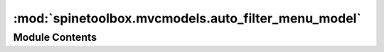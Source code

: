 :mod:`spinetoolbox.mvcmodels.auto_filter_menu_model`
====================================================

.. py:module:: spinetoolbox.mvcmodels.auto_filter_menu_model

.. autoapi-nested-parse::

   A model for the auto filter menu widget.

   :authors: M. Marin (KTH)
   :date:   7.10.2019



Module Contents
---------------

.. py:class:: AutoFilterMenuItem(checked, value, classes=())

   An item for the auto filter menu.

   Init class.

   :param checked: the checked status, checked if not filtered
   :type checked: int
   :param value: the value
   :param classes: the entity classes where the value is found
   :type classes: tuple

   .. method:: __repr__(self)




.. py:class:: AutoFilterMenuItemModel(parent=None, fetch_step=32)

   Bases: :class:`PySide2.QtCore.QStringListModel`

   Base class for filter menu widget models.

   Init class.

   .. method:: canFetchMore(self, parent=QModelIndex())


      Returns whether or not there're unfetched rows.


   .. method:: fetchMore(self, parent=QModelIndex())


      Fetches at most _fetch_step rows.


   .. method:: flags(self, index)


      Make the items non-editable.


   .. method:: rowCount(self, parent=QModelIndex())


      Returns number of rows.


   .. method:: index(self, row, column, parent=QModelIndex())


      Returns an index for this model, with the corresponding AutoFilterMenuItem in the internal pointer.


   .. method:: data(self, index, role=Qt.DisplayRole)


      Handle the check state role.


   .. method:: toggle_checked_state(self, index)
      :abstractmethod:


      Toggle checked state of given index.
      Must be reimplemented in subclasses.


   .. method:: reset_model(self, data=None)


      Resets model.

      :param data: a list of AutoFilterMenuItem
      :type data: list



.. py:class:: AutoFilterMenuAllItemModel(parent=None, fetch_step=32)

   Bases: :class:`spinetoolbox.mvcmodels.auto_filter_menu_model.AutoFilterMenuItemModel`

   A model for the 'All' item in the auto filter menu.

   Init class.

   .. attribute:: checked_state_changed
      

      

   .. method:: set_checked_state(self, state)


      Sets the checked state for the item.


   .. method:: toggle_checked_state(self, index)


      Toggle checked state and emit checked_state_changed.



.. py:class:: AutoFilterMenuValueItemModel(parent=None, fetch_step=32)

   Bases: :class:`spinetoolbox.mvcmodels.auto_filter_menu_model.AutoFilterMenuItemModel`

   A model for the value items in the auto filter menu.

   Init class.

   .. attribute:: all_checked_state_changed
      

      

   .. method:: _handle_rows_inserted(self, parent, first, last)


      Builds the row map and call the method that emits all_checked_state_changed appropriatly.


   .. method:: map_to_src(self, index)


      Maps an index using the row map.


   .. method:: data(self, index, role=Qt.DisplayRole)


      Returns the data from the mapped index, as in a filter.


   .. method:: rowCount(self, parent=QModelIndex())


      Returns the length of the row map.


   .. method:: filter_accepts_row(self, row)


      Returns whether or not the row passes the filter, and update the checked count
      so we know how many items are checked for emitting all_checked_state_changed.


   .. method:: set_filter_reg_exp(self, regexp)


      Sets the regular expression to filter row values.


   .. method:: refresh(self)


      Rebuilds the row map so as to update the filter.
      Called when the filter regular expression changes.


   .. method:: build_row_map(self)


      Buils the row map while applying the filter to each row.


   .. method:: set_all_items_checked_state(self, state)


      Set the checked state for all items.


   .. method:: toggle_checked_state(self, index)


      Toggle checked state of given index.


   .. method:: emit_all_checked_state_changed(self)


      Emits signal depending on how many items are checked.


   .. method:: reset_model(self, data=None)


      Resets model.


   .. method:: get_auto_filter(self)


      Returns the output of the auto filter.

      :returns:

                An empty dictionary if *all* values are accepted; None if *no* values are accepted;
                    and a dictionary mapping tuples (db_map, class_id) to a set of values if *some* are accepted.
      :rtype: dict, NoneType




